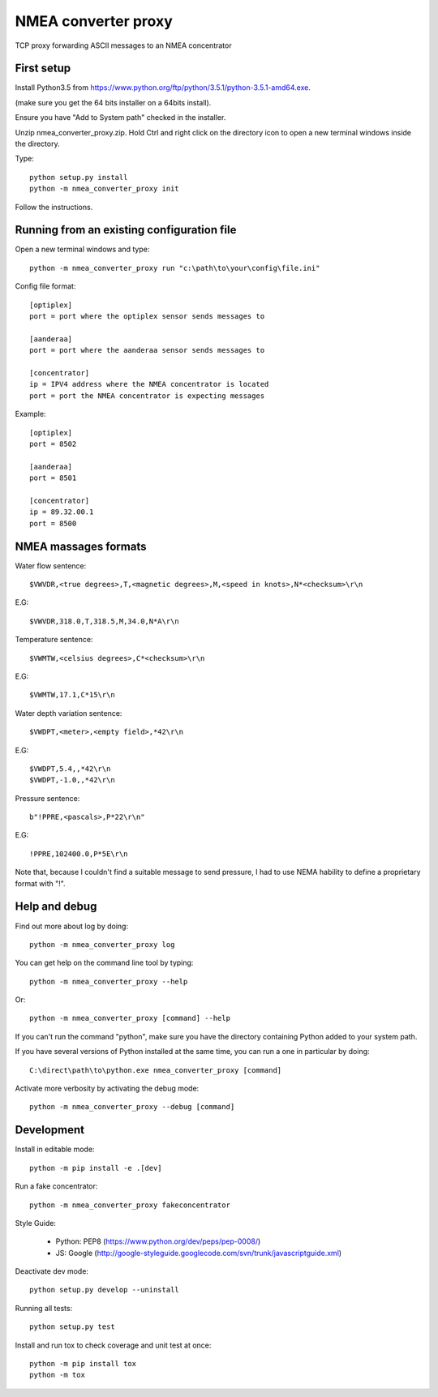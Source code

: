 NMEA converter proxy
---------------------


TCP proxy forwarding ASCII messages to an NMEA concentrator


First setup
===========

Install Python3.5 from https://www.python.org/ftp/python/3.5.1/python-3.5.1-amd64.exe.

(make sure you get the 64 bits installer on a 64bits install).

Ensure you have "Add to System path" checked in the installer.

Unzip nmea_converter_proxy.zip. Hold Ctrl and right click on the directory icon to open a new terminal windows inside the directory.

Type::


    python setup.py install
    python -m nmea_converter_proxy init


Follow the instructions.

Running from an existing configuration file
=============================================

Open a new terminal windows and type::

    python -m nmea_converter_proxy run "c:\path\to\your\config\file.ini"

Config file format::
    
    [optiplex]
    port = port where the optiplex sensor sends messages to
    
    [aanderaa]
    port = port where the aanderaa sensor sends messages to
    
    [concentrator]
    ip = IPV4 address where the NMEA concentrator is located
    port = port the NMEA concentrator is expecting messages
    

Example::

    [optiplex]
    port = 8502
    
    [aanderaa]
    port = 8501
    
    [concentrator]
    ip = 89.32.00.1
    port = 8500



NMEA massages formats
=============================================


Water flow sentence::

    $VWVDR,<true degrees>,T,<magnetic degrees>,M,<speed in knots>,N*<checksum>\r\n

E.G::

    $VWVDR,318.0,T,318.5,M,34.0,N*A\r\n


Temperature sentence::

    $VWMTW,<celsius degrees>,C*<checksum>\r\n
    
E.G::

    $VWMTW,17.1,C*15\r\n

Water depth variation sentence::

    $VWDPT,<meter>,<empty field>,*42\r\n

E.G::

    $VWDPT,5.4,,*42\r\n
    $VWDPT,-1.0,,*42\r\n
    


Pressure sentence::

    b"!PPRE,<pascals>,P*22\r\n"

E.G::

    !PPRE,102400.0,P*5E\r\n
    
Note that, because I couldn't find a suitable message to send pressure, I had to use NEMA hability to define a proprietary format with "!".



Help and debug
==============

Find out more about log by doing::


    python -m nmea_converter_proxy log


You can get help on the command line tool by typing::


    python -m nmea_converter_proxy --help


Or::


    python -m nmea_converter_proxy [command] --help


If you can't run the command "python", make sure you have the directory containing Python added to your system path.

If you have several versions of Python installed at the same time, you can run a one in particular by doing::

    
    C:\direct\path\to\python.exe nmea_converter_proxy [command]
    
    
Activate more verbosity by activating the debug mode::


    python -m nmea_converter_proxy --debug [command]


Development
============

Install in editable mode::


    python -m pip install -e .[dev]
    
Run a fake concentrator::

    python -m nmea_converter_proxy fakeconcentrator


Style Guide:

 - Python: PEP8 (https://www.python.org/dev/peps/pep-0008/)
 - JS: Google (http://google-styleguide.googlecode.com/svn/trunk/javascriptguide.xml)

Deactivate dev mode::

    python setup.py develop --uninstall

Running all tests::

    python setup.py test

Install and run tox to check coverage and unit test at once::

    python -m pip install tox
    python -m tox
